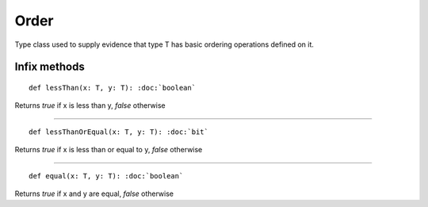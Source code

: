 
.. role:: black
.. role:: gray
.. role:: silver
.. role:: white
.. role:: maroon
.. role:: red
.. role:: fuchsia
.. role:: pink
.. role:: orange
.. role:: yellow
.. role:: lime
.. role:: green
.. role:: olive
.. role:: teal
.. role:: cyan
.. role:: aqua
.. role:: blue
.. role:: navy
.. role:: purple

.. _Order:

Order
=====

Type class used to supply evidence that type T has basic ordering operations defined on it.


Infix methods
-------------

.. parsed-literal::

  :maroon:`def` lessThan(x: T, y: T): :doc:`boolean`

Returns `true` if x is less than y, `false` otherwise

*********

.. parsed-literal::

  :maroon:`def` lessThanOrEqual(x: T, y: T): :doc:`bit`

Returns `true` if x is less than or equal to y, `false` otherwise

*********

.. parsed-literal::

  :maroon:`def` equal(x: T, y: T): :doc:`boolean`

Returns `true` if x and y are equal, `false` otherwise
